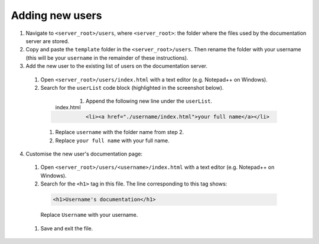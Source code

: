 Adding new users
================

1. Navigate to ``<server_root>/users``, where ``<server_root>``: the folder where the files used by the documentation server are stored.

2. Copy and paste the ``template`` folder in the ``<server_root>/users``. Then rename the folder with your username (this will be your ``username`` in the remainder of these instructions).

3. Add the new user to the existing list of users on the documentation server.

  #. Open ``<server_root>/users/index.html`` with a text editor (e.g. Notepad++ on Windows).
  #. Search for the ``userList`` code block (highlighted in the screenshot below).

    .. figure:: ../images/users_index.PNG
       :name: index.html
       :align: left
       :alt: index.html

       index.html

  #. Append the following new line under the  ``userList``.

    .. code-block:: html

      <li><a href="./username/index.html">your full name</a></li>

    #. Replace ``username`` with the folder name from step 2.
    #. Replace ``your full name`` with your full name.

4. Customise the new user's documentation page:

  #. Open ``<server_root>/users/<username>/index.html`` with a text editor (e.g. Notepad++ on Windows).
  #. Search for the ``<h1>`` tag in this file. The line corresponding to this tag shows:

    .. code-block:: html

      <h1>Username's documentation</h1>

    Replace ``Username`` with your username.

  #. Save and exit the file.
